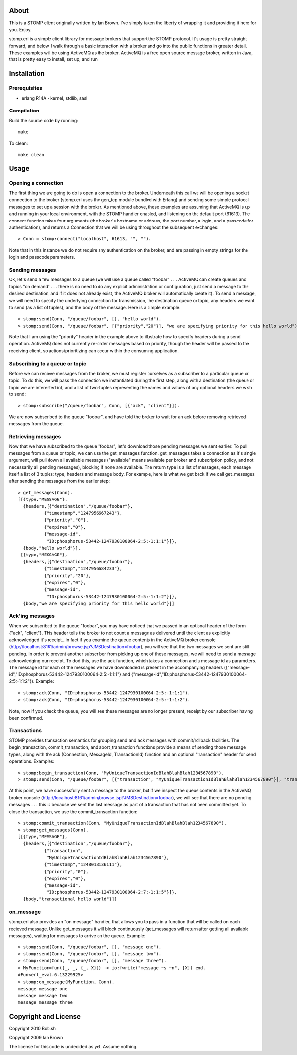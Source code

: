About
=====

This is a STOMP client originally written by Ian Brown. I've simply taken the
liberty of wrapping it and providing it here for you. Enjoy.

stomp.erl is a simple client library for message brokers that support the STOMP 
protocol. It's usage is pretty straight forward, and below, I walk through a 
basic interaction with a broker and go into the public functions in greater 
detail. These examples will be using ActiveMQ as the broker. ActiveMQ is a free 
open source message broker, written in Java, that is pretty easy to install, 
set up, and run

Installation
============

Prerequisites
-------------
* erlang R14A
  - kernel, stdlib, sasl

Compilation
-----------

Build the source code by running::

  make

To clean::

  make clean

Usage
=====

Opening a connection
--------------------

The first thing we are going to do is open a connection to the broker. Underneath this call we will be opening a socket connection to the broker (stomp.erl uses the gen_tcp module bundled with Erlang) and sending some simple protocol messages to set up a session with the broker. As mentioned above, these examples are assuming that ActiveMQ is up and running in your local environment, with the STOMP handler enabled, and listening on the default port (61613).
The connect function takes four arguments (the broker's hostname or address, the port number, a login, and a passcode for authentication), and returns a Connection that we will be using throughout the subsequent exchanges::

  > Conn = stomp:connect("localhost", 61613, "", "").

Note that in this instance we do not require any authentication on the broker, and are passing in empty strings for the login and passcode parameters.

Sending messages
----------------

Ok, let's send a few messages to a queue (we will use a queue called "foobar" . . . ActiveMQ can create queues and topics "on demand" . . . there is no need to do any explicit administration or configuration, just send a message to the desired destination, and if it does not already exist, the ActiveMQ broker will automatically create it). To send a message, we will need to specify the underlying connection for transmission, the destination queue or topic, any headers we want to send (as a list of tuples), and the body of the message. Here is a simple example::

  > stomp:send(Conn, "/queue/foobar", [], "hello world").
  > stomp:send(Conn, "/queue/foobar", [{"priority","20"}], "we are specifying priority for this hello world").

Note that I am using the "priority" header in the example above to illustrate how to specify headers during a send operation. ActiveMQ does not currently re-order messages based on priority, though the header will be passed to the receiving client, so actions/prioritizing can occur within the consuming application.

Subscribing to a queue or topic
-------------------------------

Before we can recieve messages from the broker, we must register ourselves as a subscriber to a particular queue or topic. To do this, we will pass the connection we instantiated during the first step, along with a destination (the queue or topic we are interested in), and a list of two-tuples representing the names and values of any optional headers we wish to send::

  > stomp:subscribe("/queue/foobar", Conn, [{"ack", "client"}]).

We are now subscribed to the queue "foobar", and have told the broker to wait for an ack before removing retrieved messages from the queue.

Retrieving messages
-------------------

Now that we have subscribed to the queue "foobar", let's download those pending messages we sent earlier. To pull messages from a queue or topic, we can use the get_messages function. get_messages takes a connection as it's single argument, will pull down all available messages ("available" means available per broker and subscription policy, and not necessarily all pending messages), blocking if none are available. The return type is a list of messages, each message itself a list of 3 tuples: type, headers and message body. For example, here is what we get back if we call get_messages after sending the messages from the earlier step::

  > get_messages(Conn).
  [[{type,"MESSAGE"},
    {headers,[{"destination","/queue/foobar"},
            {"timestamp","1247956667243"},
            {"priority","0"},
            {"expires","0"},
            {"message-id",
             "ID:phosphorus-53442-1247930100064-2:5:-1:1:1"}]},
    {body,"hello world"}],
   [{type,"MESSAGE"},
    {headers,[{"destination","/queue/foobar"},
            {"timestamp","1247956684233"},
            {"priority","20"},
            {"expires","0"},
            {"message-id",
             "ID:phosphorus-53442-1247930100064-2:5:-1:1:2"}]},
    {body,"we are specifying priority for this hello world"}]]

Ack'ing messages
----------------

When we subscribed to the queue "foobar", you may have noticed that we passed in an optional header of the form	 {"ack", "client"}. This header tells the broker to not count a message as delivered until the client as explicitly acknowledged it's receipt...in fact if you examine the queue contents in the ActiveMQ broker console (http://localhost:8161/admin/browse.jsp?JMSDestination=foobar), you will see that the two messages we sent are still pending. In order to prevent another subscriber from picking up one of these messages, we will need to send a message acknowledging our receipt. To dod this, use the ack function, which takes a connection and a message id as parameters. The message id for each of the messages we have downloaded is present in the accompanying headers ({"message-id","ID:phosphorus-53442-1247930100064-2:5:-1:1:1"} and {"message-id","ID:phosphorus-53442-1247930100064-2:5:-1:1:2"}). Example::

  > stomp:ack(Conn, "ID:phosphorus-53442-1247930100064-2:5:-1:1:1").
  > stomp:ack(Conn, "ID:phosphorus-53442-1247930100064-2:5:-1:1:2").

Note, now if you check the queue, you will see these messages are no longer present, receipt by our subscriber having been confirmed.

Transactions
------------

STOMP provides transaction semantics for grouping send and ack messages with commit/rollback facilities. The begin_transaction, commit_transaction, and abort_transaction functions provide a means of sending those message types, along with the ack (Connection, MessageId, TransactionId) function and an optional "transaction" header for send operations. Examples::

  > stomp:begin_transaction(Conn, "MyUniqueTransactionIdBlahBlahBlah1234567890").
  > stomp:send(Conn, "/queue/foobar", [{"transaction", "MyUniqueTransactionIdBlahBlahBlah1234567890"}], "transactional hello world").

At this point, we have successfully sent a message to the broker, but if we inspect the queue contents in the ActiveMQ broker console (http://localhost:8161/admin/browse.jsp?JMSDestination=foobar), we will see that there are no pending messages . . . this is because we sent the last message as part of a transaction that has not been committed yet. To close the transaction, we use the commit_transaction function::

  > stomp:commit_transaction(Conn, "MyUniqueTransactionIdBlahBlahBlah1234567890").
  > stomp:get_messages(Conn).
  [[{type,"MESSAGE"},
    {headers,[{"destination","/queue/foobar"},
            {"transaction",
             "MyUniqueTransactionIdBlahBlahBlah1234567890"},
            {"timestamp","1248013136111"},
            {"priority","0"},
            {"expires","0"},
            {"message-id",
             "ID:phosphorus-53442-1247930100064-2:7:-1:1:5"}]},
    {body,"transactional hello world"}]]

on_message
----------

stomp.erl also provides an "on message" handler, that allows you to pass in a function that will be called on each recieved message. Unlike get_messages it will block continuously (get_messages will return after getting all available messages), waiting for messages to arrive on the queue. Example::

  > stomp:send(Conn, "/queue/foobar", [], "message one").
  > stomp:send(Conn, "/queue/foobar", [], "message two").
  > stomp:send(Conn, "/queue/foobar", [], "message three").	
  > MyFunction=fun([_, _, {_, X}]) -> io:fwrite("message ~s ~n", [X]) end.
  #Fun<erl_eval.6.13229925>
  > stomp:on_message(MyFunction, Conn).
  message message one 
  message message two 
  message message three

Copyright and License
=====================

Copyright 2010 Bob.sh

Copyright 2009 Ian Brown

The license for this code is undecided as yet. Assume nothing.

